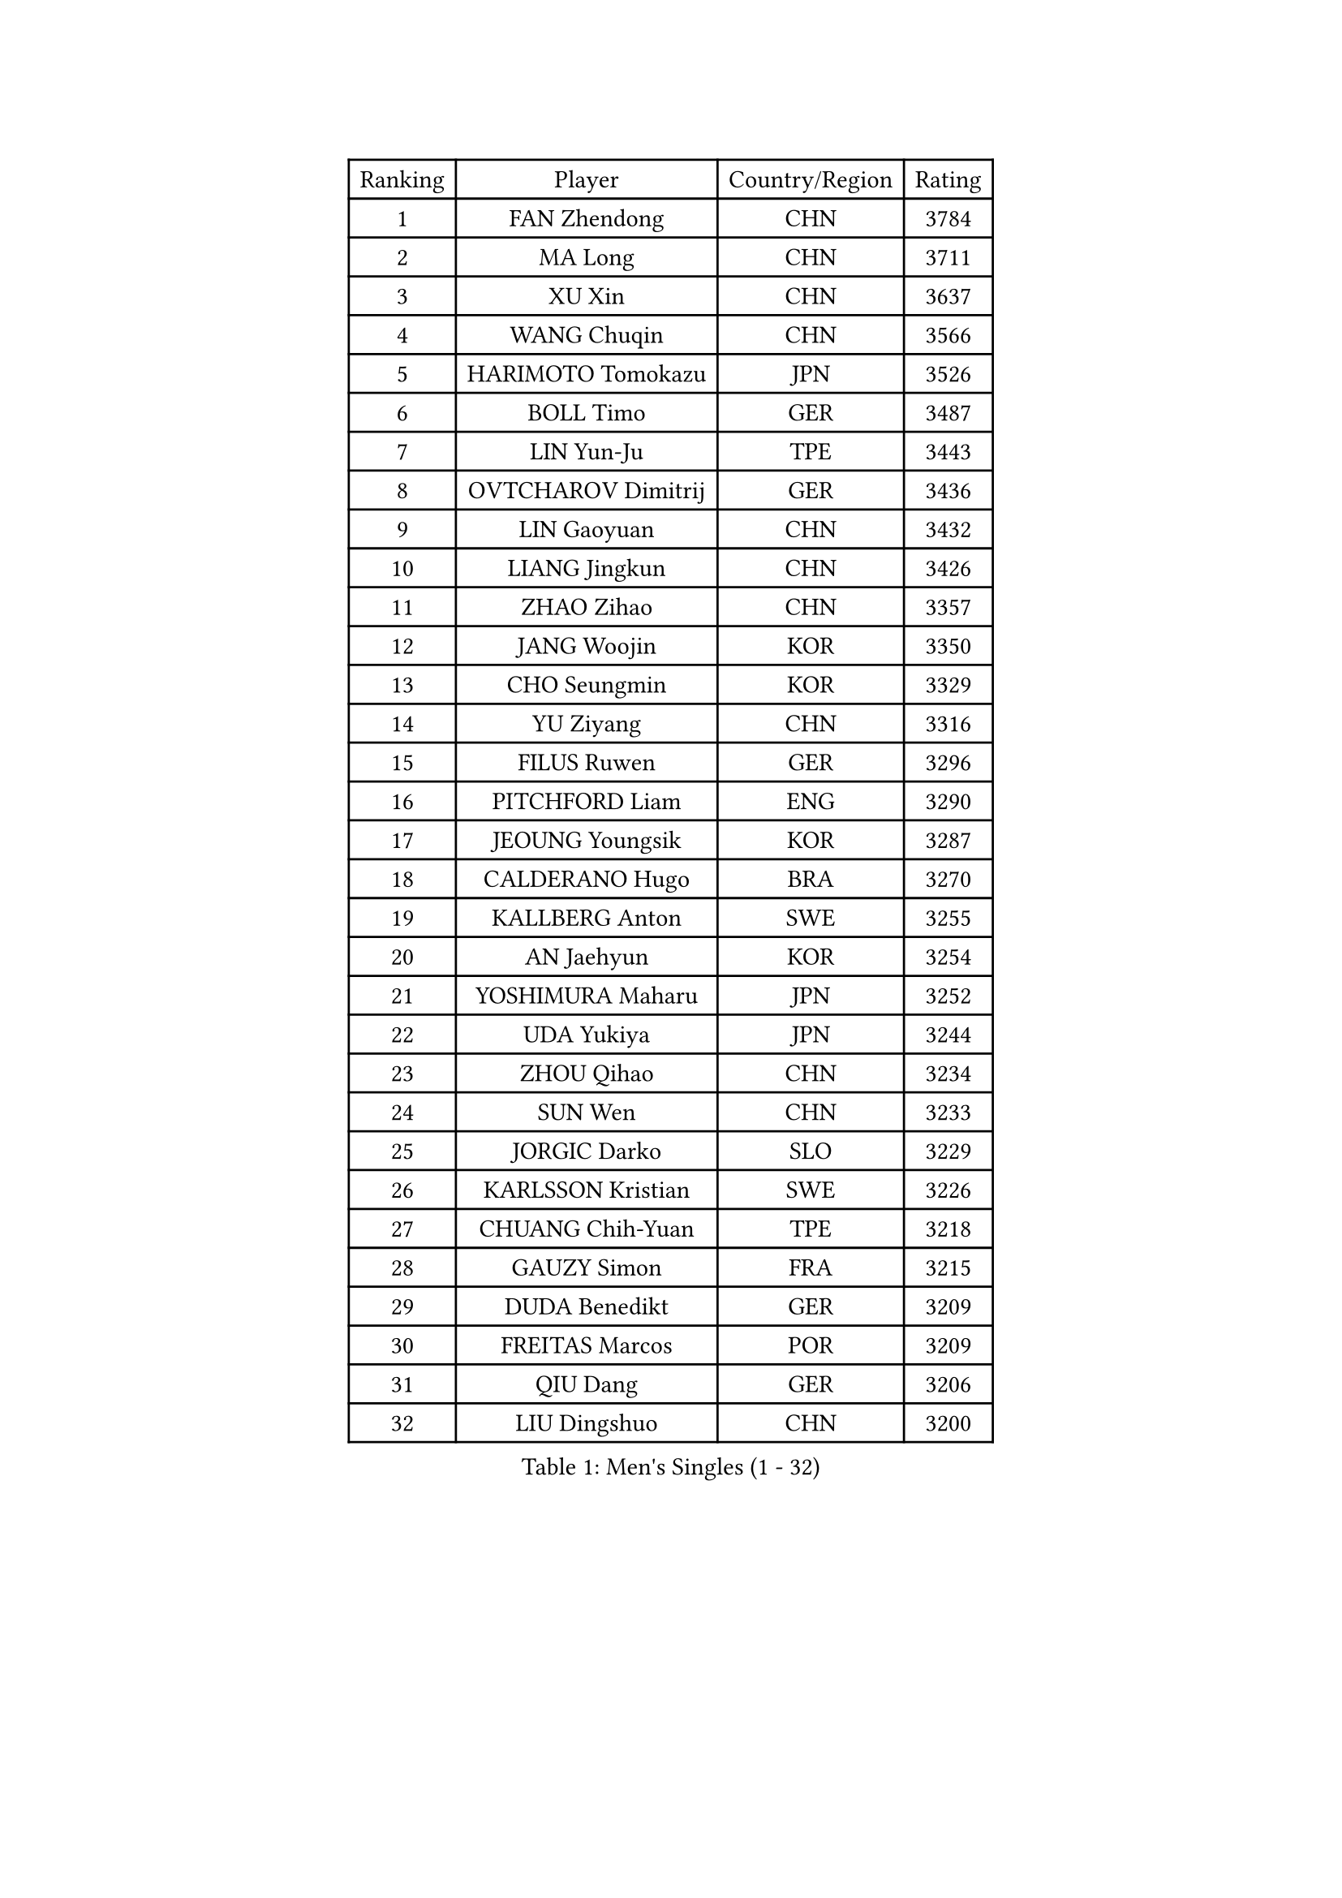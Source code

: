 
#set text(font: ("Courier New", "NSimSun"))
#figure(
  caption: "Men's Singles (1 - 32)",
    table(
      columns: 4,
      [Ranking], [Player], [Country/Region], [Rating],
      [1], [FAN Zhendong], [CHN], [3784],
      [2], [MA Long], [CHN], [3711],
      [3], [XU Xin], [CHN], [3637],
      [4], [WANG Chuqin], [CHN], [3566],
      [5], [HARIMOTO Tomokazu], [JPN], [3526],
      [6], [BOLL Timo], [GER], [3487],
      [7], [LIN Yun-Ju], [TPE], [3443],
      [8], [OVTCHAROV Dimitrij], [GER], [3436],
      [9], [LIN Gaoyuan], [CHN], [3432],
      [10], [LIANG Jingkun], [CHN], [3426],
      [11], [ZHAO Zihao], [CHN], [3357],
      [12], [JANG Woojin], [KOR], [3350],
      [13], [CHO Seungmin], [KOR], [3329],
      [14], [YU Ziyang], [CHN], [3316],
      [15], [FILUS Ruwen], [GER], [3296],
      [16], [PITCHFORD Liam], [ENG], [3290],
      [17], [JEOUNG Youngsik], [KOR], [3287],
      [18], [CALDERANO Hugo], [BRA], [3270],
      [19], [KALLBERG Anton], [SWE], [3255],
      [20], [AN Jaehyun], [KOR], [3254],
      [21], [YOSHIMURA Maharu], [JPN], [3252],
      [22], [UDA Yukiya], [JPN], [3244],
      [23], [ZHOU Qihao], [CHN], [3234],
      [24], [SUN Wen], [CHN], [3233],
      [25], [JORGIC Darko], [SLO], [3229],
      [26], [KARLSSON Kristian], [SWE], [3226],
      [27], [CHUANG Chih-Yuan], [TPE], [3218],
      [28], [GAUZY Simon], [FRA], [3215],
      [29], [DUDA Benedikt], [GER], [3209],
      [30], [FREITAS Marcos], [POR], [3209],
      [31], [QIU Dang], [GER], [3206],
      [32], [LIU Dingshuo], [CHN], [3200],
    )
  )#pagebreak()

#set text(font: ("Courier New", "NSimSun"))
#figure(
  caption: "Men's Singles (33 - 64)",
    table(
      columns: 4,
      [Ranking], [Player], [Country/Region], [Rating],
      [33], [FALCK Mattias], [SWE], [3197],
      [34], [XIANG Peng], [CHN], [3189],
      [35], [JIN Takuya], [JPN], [3182],
      [36], [CHO Daeseong], [KOR], [3173],
      [37], [#text(gray, "SAMSONOV Vladimir")], [BLR], [3165],
      [38], [MIZUTANI Jun], [JPN], [3164],
      [39], [OIKAWA Mizuki], [JPN], [3162],
      [40], [FRANZISKA Patrick], [GER], [3155],
      [41], [MORIZONO Masataka], [JPN], [3141],
      [42], [XUE Fei], [CHN], [3140],
      [43], [PERSSON Jon], [SWE], [3137],
      [44], [XU Haidong], [CHN], [3126],
      [45], [YOSHIMURA Kazuhiro], [JPN], [3124],
      [46], [SHIBAEV Alexander], [RUS], [3124],
      [47], [LEBESSON Emmanuel], [FRA], [3123],
      [48], [PARK Ganghyeon], [KOR], [3120],
      [49], [ZHOU Kai], [CHN], [3118],
      [50], [GIONIS Panagiotis], [GRE], [3118],
      [51], [ACHANTA Sharath Kamal], [IND], [3111],
      [52], [MOREGARD Truls], [SWE], [3111],
      [53], [GARDOS Robert], [AUT], [3108],
      [54], [LIM Jonghoon], [KOR], [3106],
      [55], [ARUNA Quadri], [NGR], [3103],
      [56], [TOGAMI Shunsuke], [JPN], [3103],
      [57], [LEE Sang Su], [KOR], [3102],
      [58], [DYJAS Jakub], [POL], [3101],
      [59], [XU Yingbin], [CHN], [3101],
      [60], [GACINA Andrej], [CRO], [3100],
      [61], [MONTEIRO Joao], [POR], [3095],
      [62], [LEVENKO Andreas], [AUT], [3094],
      [63], [GERALDO Joao], [POR], [3094],
      [64], [WONG Chun Ting], [HKG], [3087],
    )
  )#pagebreak()

#set text(font: ("Courier New", "NSimSun"))
#figure(
  caption: "Men's Singles (65 - 96)",
    table(
      columns: 4,
      [Ranking], [Player], [Country/Region], [Rating],
      [65], [NIWA Koki], [JPN], [3085],
      [66], [PUCAR Tomislav], [CRO], [3081],
      [67], [SIRUCEK Pavel], [CZE], [3080],
      [68], [ALAMIYAN Noshad], [IRI], [3079],
      [69], [GNANASEKARAN Sathiyan], [IND], [3078],
      [70], [CHEN Chien-An], [TPE], [3075],
      [71], [CASSIN Alexandre], [FRA], [3067],
      [72], [MURAMATSU Yuto], [JPN], [3065],
      [73], [WALTHER Ricardo], [GER], [3057],
      [74], [TANAKA Yuta], [JPN], [3055],
      [75], [APOLONIA Tiago], [POR], [3052],
      [76], [DESAI Harmeet], [IND], [3050],
      [77], [SKACHKOV Kirill], [RUS], [3049],
      [78], [WANG Eugene], [CAN], [3048],
      [79], [GERASSIMENKO Kirill], [KAZ], [3044],
      [80], [DRINKHALL Paul], [ENG], [3038],
      [81], [SZOCS Hunor], [ROU], [3038],
      [82], [JANCARIK Lubomir], [CZE], [3037],
      [83], [#text(gray, "YOSHIDA Masaki")], [JPN], [3031],
      [84], [SIDORENKO Vladimir], [RUS], [3031],
      [85], [LIU Yebo], [CHN], [3027],
      [86], [JHA Kanak], [USA], [3023],
      [87], [WANG Yang], [SVK], [3021],
      [88], [AKKUZU Can], [FRA], [3016],
      [89], [PRYSHCHEPA Ievgen], [UKR], [3016],
      [90], [AN Ji Song], [PRK], [3014],
      [91], [HWANG Minha], [KOR], [3013],
      [92], [KIZUKURI Yuto], [JPN], [3004],
      [93], [LIND Anders], [DEN], [3002],
      [94], [JARVIS Tom], [ENG], [2995],
      [95], [ALAMIAN Nima], [IRI], [2992],
      [96], [FLORE Tristan], [FRA], [2992],
    )
  )#pagebreak()

#set text(font: ("Courier New", "NSimSun"))
#figure(
  caption: "Men's Singles (97 - 128)",
    table(
      columns: 4,
      [Ranking], [Player], [Country/Region], [Rating],
      [97], [STEGER Bastian], [GER], [2989],
      [98], [BOBOCICA Mihai], [ITA], [2986],
      [99], [ROBLES Alvaro], [ESP], [2985],
      [100], [NIU Guankai], [CHN], [2985],
      [101], [TSUBOI Gustavo], [BRA], [2985],
      [102], [POLANSKY Tomas], [CZE], [2982],
      [103], [SAI Linwei], [CHN], [2978],
      [104], [MENGEL Steffen], [GER], [2975],
      [105], [BADOWSKI Marek], [POL], [2974],
      [106], [WU Jiaji], [DOM], [2973],
      [107], [CARVALHO Diogo], [POR], [2971],
      [108], [LIAO Cheng-Ting], [TPE], [2969],
      [109], [NUYTINCK Cedric], [BEL], [2969],
      [110], [MINO Alberto], [ECU], [2968],
      [111], [ANTHONY Amalraj], [IND], [2965],
      [112], [TOKIC Bojan], [SLO], [2964],
      [113], [KOU Lei], [UKR], [2963],
      [114], [BRODD Viktor], [SWE], [2959],
      [115], [MAJOROS Bence], [HUN], [2958],
      [116], [KIM Donghyun], [KOR], [2956],
      [117], [OLAH Benedek], [FIN], [2949],
      [118], [YIGENLER Abdullah], [TUR], [2949],
      [119], [GROTH Jonathan], [DEN], [2949],
      [120], [SIPOS Rares], [ROU], [2948],
      [121], [ORT Kilian], [GER], [2947],
      [122], [AFANADOR Brian], [PUR], [2945],
      [123], [KOJIC Frane], [CRO], [2939],
      [124], [PARK Chan-Hyeok], [KOR], [2938],
      [125], [PENG Wang-Wei], [TPE], [2936],
      [126], [CIFUENTES Horacio], [ARG], [2935],
      [127], [STOYANOV Niagol], [ITA], [2935],
      [128], [ZHANG Yudong], [CHN], [2934],
    )
  )